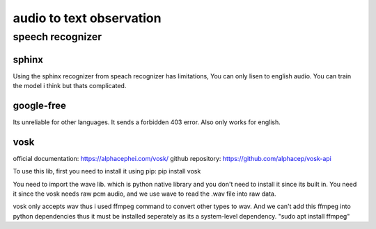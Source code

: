 audio to text observation
=========================

=================
speech recognizer
=================

------
sphinx
------

Using the sphinx recognizer from speach recognizer has limitations, You can only lisen to english audio. You can train the model i think but thats complicated.


-----------
google-free
-----------

Its unreliable for other languages. It sends a forbidden 403 error. Also only works for english.


----
vosk
----

official documentation: https://alphacephei.com/vosk/
github repository: https://github.com/alphacep/vosk-api

To use this lib, first you need to install it using pip: pip install vosk

You need to import the wave lib. which is python native library and you don't need to install it since its built in.
You need it since the vosk needs raw pcm audio, and we use wave to read the .wav file into raw data.

vosk only accepts wav thus i used ffmpeg command to convert other types to wav. And we can't add this ffmpeg into python dependencies thus it must
be installed seperately as its a system-level dependency. "sudo apt install ffmpeg"